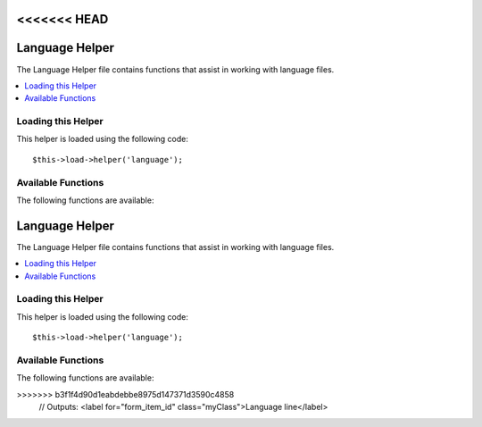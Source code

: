 <<<<<<< HEAD
###############
Language Helper
###############

The Language Helper file contains functions that assist in working with
language files.

.. contents::
  :local:

.. raw:: html

  <div class="custom-index container"></div>

Loading this Helper
===================

This helper is loaded using the following code::

	$this->load->helper('language');

Available Functions
===================

The following functions are available:


.. php:function:: lang($line[, $for = ''[, $attributes = array()]])

	:param	string	$line: Language line key
	:param	string	$for: HTML "for" attribute (ID of the element we're creating a label for)
	:param	array	$attributes: Any additional HTML attributes
	:returns:	The language line; in an HTML label tag, if the ``$for`` parameter is not empty
	:rtype:	string

	This function returns a line of text from a loaded language file with
	simplified syntax that may be more desirable for view files than
	``CI_Lang::line()``.

	Examples::

		echo lang('language_key');
		// Outputs: Language line

		echo lang('language_key', 'form_item_id', array('class' => 'myClass'));
=======
###############
Language Helper
###############

The Language Helper file contains functions that assist in working with
language files.

.. contents::
  :local:

.. raw:: html

  <div class="custom-index container"></div>

Loading this Helper
===================

This helper is loaded using the following code::

	$this->load->helper('language');

Available Functions
===================

The following functions are available:


.. php:function:: lang($line[, $for = ''[, $attributes = array()]])

	:param	string	$line: Language line key
	:param	string	$for: HTML "for" attribute (ID of the element we're creating a label for)
	:param	array	$attributes: Any additional HTML attributes
	:returns:	The language line; in an HTML label tag, if the ``$for`` parameter is not empty
	:rtype:	string

	This function returns a line of text from a loaded language file with
	simplified syntax that may be more desirable for view files than
	``CI_Lang::line()``.

	Examples::

		echo lang('language_key');
		// Outputs: Language line

		echo lang('language_key', 'form_item_id', array('class' => 'myClass'));
>>>>>>> b3f1f4d90d1eabdebbe8975d147371d3590c4858
		// Outputs: <label for="form_item_id" class="myClass">Language line</label>